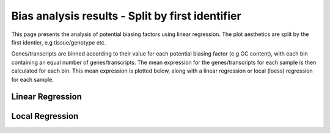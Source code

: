 =====================================================================
Bias analysis results - Split by first identifier
=====================================================================

This page presents the analysis of potential biasing factors using
linear regression. The plot aesthetics are split by the first
identier, e.g tissue/genotype etc.

Genes/transcripts are binned according to their value for each
potential biasing factor (e.g GC content), with each bin containing an
equal number of genes/transcripts.  The mean expression for the
genes/transcripts for each sample is then calculated for each
bin. This mean expression is plotted below, along with a linear
regression or local (loess) regression for each sample.


Linear Regression
=================

.. report:: RnaseqqcReport.BiasFactors
   :render: r-ggplot
   :statement: aes(y=as.numeric(mean_expression), x=bin, colour=id_1)+
	       geom_point()+
	       stat_smooth(aes(group=sample,colour=id_1),method=lm,se=F)+
	       scale_colour_discrete(name=guide_legend(title='First Identifier'))+
	       scale_y_continuous(limits=c(0,1))+
	       xlab('')+
	       ylab('Normalised Expression(Nominal scale)')+
	       theme(axis.text.x=element_text(size=10,angle=90),
	       axis.text.y=element_text(size=15),
	       title=element_text(size=15),
	       legend.text=element_text(size=15))

   Mean expression across binned factor levels. Linear regression.

Local Regression
=================

.. report:: RnaseqqcReport.BiasFactors
   :render: r-ggplot
   :statement: aes(y=as.numeric(mean_expression), x=bin, colour=id_1)+
	       geom_point()+
	       stat_smooth(aes(group=sample,colour=id_1),method=loess,se=F)+
	       scale_colour_discrete(name=guide_legend(title='First Identifier'))+
	       scale_y_continuous(limits=c(0,1))+
	       xlab('')+
	       ylab('Normalised Expression(Nominal scale)')+
	       theme(axis.text.x=element_text(size=10,angle=90),
	       axis.text.y=element_text(size=15),
	       title=element_text(size=15),
	       legend.text=element_text(size=15))

   Mean expression across binned factor levels. Local regression.


